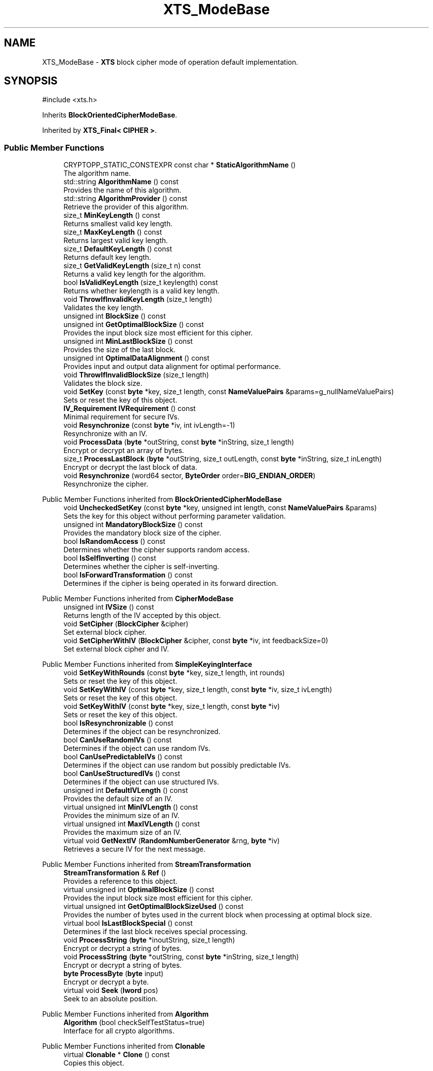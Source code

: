.TH "XTS_ModeBase" 3 "My Project" \" -*- nroff -*-
.ad l
.nh
.SH NAME
XTS_ModeBase \- \fBXTS\fP block cipher mode of operation default implementation\&.  

.SH SYNOPSIS
.br
.PP
.PP
\fR#include <xts\&.h>\fP
.PP
Inherits \fBBlockOrientedCipherModeBase\fP\&.
.PP
Inherited by \fBXTS_Final< CIPHER >\fP\&.
.SS "Public Member Functions"

.in +1c
.ti -1c
.RI "CRYPTOPP_STATIC_CONSTEXPR const char * \fBStaticAlgorithmName\fP ()"
.br
.RI "The algorithm name\&. "
.ti -1c
.RI "std::string \fBAlgorithmName\fP () const"
.br
.RI "Provides the name of this algorithm\&. "
.ti -1c
.RI "std::string \fBAlgorithmProvider\fP () const"
.br
.RI "Retrieve the provider of this algorithm\&. "
.ti -1c
.RI "size_t \fBMinKeyLength\fP () const"
.br
.RI "Returns smallest valid key length\&. "
.ti -1c
.RI "size_t \fBMaxKeyLength\fP () const"
.br
.RI "Returns largest valid key length\&. "
.ti -1c
.RI "size_t \fBDefaultKeyLength\fP () const"
.br
.RI "Returns default key length\&. "
.ti -1c
.RI "size_t \fBGetValidKeyLength\fP (size_t n) const"
.br
.RI "Returns a valid key length for the algorithm\&. "
.ti -1c
.RI "bool \fBIsValidKeyLength\fP (size_t keylength) const"
.br
.RI "Returns whether keylength is a valid key length\&. "
.ti -1c
.RI "void \fBThrowIfInvalidKeyLength\fP (size_t length)"
.br
.RI "Validates the key length\&. "
.ti -1c
.RI "unsigned int \fBBlockSize\fP () const"
.br
.ti -1c
.RI "unsigned int \fBGetOptimalBlockSize\fP () const"
.br
.RI "Provides the input block size most efficient for this cipher\&. "
.ti -1c
.RI "unsigned int \fBMinLastBlockSize\fP () const"
.br
.RI "Provides the size of the last block\&. "
.ti -1c
.RI "unsigned int \fBOptimalDataAlignment\fP () const"
.br
.RI "Provides input and output data alignment for optimal performance\&. "
.ti -1c
.RI "void \fBThrowIfInvalidBlockSize\fP (size_t length)"
.br
.RI "Validates the block size\&. "
.ti -1c
.RI "void \fBSetKey\fP (const \fBbyte\fP *key, size_t length, const \fBNameValuePairs\fP &params=g_nullNameValuePairs)"
.br
.RI "Sets or reset the key of this object\&. "
.ti -1c
.RI "\fBIV_Requirement\fP \fBIVRequirement\fP () const"
.br
.RI "Minimal requirement for secure IVs\&. "
.ti -1c
.RI "void \fBResynchronize\fP (const \fBbyte\fP *iv, int ivLength=\-1)"
.br
.RI "Resynchronize with an IV\&. "
.ti -1c
.RI "void \fBProcessData\fP (\fBbyte\fP *outString, const \fBbyte\fP *inString, size_t length)"
.br
.RI "Encrypt or decrypt an array of bytes\&. "
.ti -1c
.RI "size_t \fBProcessLastBlock\fP (\fBbyte\fP *outString, size_t outLength, const \fBbyte\fP *inString, size_t inLength)"
.br
.RI "Encrypt or decrypt the last block of data\&. "
.ti -1c
.RI "void \fBResynchronize\fP (word64 sector, \fBByteOrder\fP order=\fBBIG_ENDIAN_ORDER\fP)"
.br
.RI "Resynchronize the cipher\&. "
.in -1c

Public Member Functions inherited from \fBBlockOrientedCipherModeBase\fP
.in +1c
.ti -1c
.RI "void \fBUncheckedSetKey\fP (const \fBbyte\fP *key, unsigned int length, const \fBNameValuePairs\fP &params)"
.br
.RI "Sets the key for this object without performing parameter validation\&. "
.ti -1c
.RI "unsigned int \fBMandatoryBlockSize\fP () const"
.br
.RI "Provides the mandatory block size of the cipher\&. "
.ti -1c
.RI "bool \fBIsRandomAccess\fP () const"
.br
.RI "Determines whether the cipher supports random access\&. "
.ti -1c
.RI "bool \fBIsSelfInverting\fP () const"
.br
.RI "Determines whether the cipher is self-inverting\&. "
.ti -1c
.RI "bool \fBIsForwardTransformation\fP () const"
.br
.RI "Determines if the cipher is being operated in its forward direction\&. "
.in -1c

Public Member Functions inherited from \fBCipherModeBase\fP
.in +1c
.ti -1c
.RI "unsigned int \fBIVSize\fP () const"
.br
.RI "Returns length of the IV accepted by this object\&. "
.ti -1c
.RI "void \fBSetCipher\fP (\fBBlockCipher\fP &cipher)"
.br
.RI "Set external block cipher\&. "
.ti -1c
.RI "void \fBSetCipherWithIV\fP (\fBBlockCipher\fP &cipher, const \fBbyte\fP *iv, int feedbackSize=0)"
.br
.RI "Set external block cipher and IV\&. "
.in -1c

Public Member Functions inherited from \fBSimpleKeyingInterface\fP
.in +1c
.ti -1c
.RI "void \fBSetKeyWithRounds\fP (const \fBbyte\fP *key, size_t length, int rounds)"
.br
.RI "Sets or reset the key of this object\&. "
.ti -1c
.RI "void \fBSetKeyWithIV\fP (const \fBbyte\fP *key, size_t length, const \fBbyte\fP *iv, size_t ivLength)"
.br
.RI "Sets or reset the key of this object\&. "
.ti -1c
.RI "void \fBSetKeyWithIV\fP (const \fBbyte\fP *key, size_t length, const \fBbyte\fP *iv)"
.br
.RI "Sets or reset the key of this object\&. "
.ti -1c
.RI "bool \fBIsResynchronizable\fP () const"
.br
.RI "Determines if the object can be resynchronized\&. "
.ti -1c
.RI "bool \fBCanUseRandomIVs\fP () const"
.br
.RI "Determines if the object can use random IVs\&. "
.ti -1c
.RI "bool \fBCanUsePredictableIVs\fP () const"
.br
.RI "Determines if the object can use random but possibly predictable IVs\&. "
.ti -1c
.RI "bool \fBCanUseStructuredIVs\fP () const"
.br
.RI "Determines if the object can use structured IVs\&. "
.ti -1c
.RI "unsigned int \fBDefaultIVLength\fP () const"
.br
.RI "Provides the default size of an IV\&. "
.ti -1c
.RI "virtual unsigned int \fBMinIVLength\fP () const"
.br
.RI "Provides the minimum size of an IV\&. "
.ti -1c
.RI "virtual unsigned int \fBMaxIVLength\fP () const"
.br
.RI "Provides the maximum size of an IV\&. "
.ti -1c
.RI "virtual void \fBGetNextIV\fP (\fBRandomNumberGenerator\fP &rng, \fBbyte\fP *iv)"
.br
.RI "Retrieves a secure IV for the next message\&. "
.in -1c

Public Member Functions inherited from \fBStreamTransformation\fP
.in +1c
.ti -1c
.RI "\fBStreamTransformation\fP & \fBRef\fP ()"
.br
.RI "Provides a reference to this object\&. "
.ti -1c
.RI "virtual unsigned int \fBOptimalBlockSize\fP () const"
.br
.RI "Provides the input block size most efficient for this cipher\&. "
.ti -1c
.RI "virtual unsigned int \fBGetOptimalBlockSizeUsed\fP () const"
.br
.RI "Provides the number of bytes used in the current block when processing at optimal block size\&. "
.ti -1c
.RI "virtual bool \fBIsLastBlockSpecial\fP () const"
.br
.RI "Determines if the last block receives special processing\&. "
.ti -1c
.RI "void \fBProcessString\fP (\fBbyte\fP *inoutString, size_t length)"
.br
.RI "Encrypt or decrypt a string of bytes\&. "
.ti -1c
.RI "void \fBProcessString\fP (\fBbyte\fP *outString, const \fBbyte\fP *inString, size_t length)"
.br
.RI "Encrypt or decrypt a string of bytes\&. "
.ti -1c
.RI "\fBbyte\fP \fBProcessByte\fP (\fBbyte\fP input)"
.br
.RI "Encrypt or decrypt a byte\&. "
.ti -1c
.RI "virtual void \fBSeek\fP (\fBlword\fP pos)"
.br
.RI "Seek to an absolute position\&. "
.in -1c

Public Member Functions inherited from \fBAlgorithm\fP
.in +1c
.ti -1c
.RI "\fBAlgorithm\fP (bool checkSelfTestStatus=true)"
.br
.RI "Interface for all crypto algorithms\&. "
.in -1c

Public Member Functions inherited from \fBClonable\fP
.in +1c
.ti -1c
.RI "virtual \fBClonable\fP * \fBClone\fP () const"
.br
.RI "Copies this object\&. "
.in -1c
.SS "Protected Types"

.in +1c
.ti -1c
.RI "enum { \fBParallelBlocks\fP = 12 }"
.br
.in -1c
.SS "Protected Member Functions"

.in +1c
.ti -1c
.RI "virtual void \fBResizeBuffers\fP ()"
.br
.ti -1c
.RI "size_t \fBProcessLastPlainBlock\fP (\fBbyte\fP *outString, size_t outLength, const \fBbyte\fP *inString, size_t inLength)"
.br
.ti -1c
.RI "size_t \fBProcessLastCipherBlock\fP (\fBbyte\fP *outString, size_t outLength, const \fBbyte\fP *inString, size_t inLength)"
.br
.ti -1c
.RI "virtual \fBBlockCipher\fP & \fBAccessBlockCipher\fP ()=0"
.br
.ti -1c
.RI "virtual \fBBlockCipher\fP & \fBAccessTweakCipher\fP ()=0"
.br
.ti -1c
.RI "const \fBBlockCipher\fP & \fBGetBlockCipher\fP () const"
.br
.ti -1c
.RI "const \fBBlockCipher\fP & \fBGetTweakCipher\fP () const"
.br
.in -1c

Protected Member Functions inherited from \fBBlockOrientedCipherModeBase\fP
.in +1c
.ti -1c
.RI "bool \fBRequireAlignedInput\fP () const"
.br
.in -1c

Protected Member Functions inherited from \fBCipherModeBase\fP
.in +1c
.ti -1c
.RI "unsigned int \fBBlockSize\fP () const"
.br
.ti -1c
.RI "virtual void \fBSetFeedbackSize\fP (unsigned int feedbackSize)"
.br
.in -1c

Protected Member Functions inherited from \fBSymmetricCipher\fP
.in +1c
.ti -1c
.RI "const \fBAlgorithm\fP & \fBGetAlgorithm\fP () const"
.br
.RI "Returns the base class \fBAlgorithm\fP\&. "
.in -1c

Protected Member Functions inherited from \fBSimpleKeyingInterface\fP
.in +1c
.ti -1c
.RI "void \fBThrowIfInvalidKeyLength\fP (size_t length)"
.br
.RI "Validates the key length\&. "
.ti -1c
.RI "void \fBThrowIfResynchronizable\fP ()"
.br
.RI "Validates the object\&. "
.ti -1c
.RI "void \fBThrowIfInvalidIV\fP (const \fBbyte\fP *iv)"
.br
.RI "Validates the IV\&. "
.ti -1c
.RI "size_t \fBThrowIfInvalidIVLength\fP (int length)"
.br
.RI "Validates the IV length\&. "
.ti -1c
.RI "const \fBbyte\fP * \fBGetIVAndThrowIfInvalid\fP (const \fBNameValuePairs\fP &params, size_t &size)"
.br
.RI "Retrieves and validates the IV\&. "
.ti -1c
.RI "void \fBAssertValidKeyLength\fP (size_t length) const"
.br
.RI "Validates the key length\&. "
.in -1c
.SS "Protected Attributes"

.in +1c
.ti -1c
.RI "\fBAlignedSecByteBlock\fP \fBm_xregister\fP"
.br
.ti -1c
.RI "\fBAlignedSecByteBlock\fP \fBm_xworkspace\fP"
.br
.in -1c

Protected Attributes inherited from \fBBlockOrientedCipherModeBase\fP
.in +1c
.ti -1c
.RI "\fBSecByteBlock\fP \fBm_buffer\fP"
.br
.in -1c

Protected Attributes inherited from \fBCipherModeBase\fP
.in +1c
.ti -1c
.RI "\fBBlockCipher\fP * \fBm_cipher\fP"
.br
.ti -1c
.RI "\fBSecByteBlock\fP \fBm_register\fP"
.br
.in -1c
.SS "Additional Inherited Members"


Public Types inherited from \fBSimpleKeyingInterface\fP
.in +1c
.ti -1c
.RI "enum \fBIV_Requirement\fP { \fBUNIQUE_IV\fP = 0, \fBRANDOM_IV\fP, \fBUNPREDICTABLE_RANDOM_IV\fP, \fBINTERNALLY_GENERATED_IV\fP, \fBNOT_RESYNCHRONIZABLE\fP }"
.br
.RI "Secure IVs requirements as enumerated values\&. "
.in -1c
.SH "Detailed Description"
.PP 
\fBXTS\fP block cipher mode of operation default implementation\&. 


.PP
\fBSince\fP
.RS 4
Crypto++ 8\&.3 
.RE
.PP

.SH "Member Function Documentation"
.PP 
.SS "std::string XTS_ModeBase::AlgorithmName () const\fR [inline]\fP, \fR [virtual]\fP"

.PP
Provides the name of this algorithm\&. 
.PP
\fBReturns\fP
.RS 4
the standard algorithm name
.RE
.PP
The standard algorithm name can be a name like \fRAES\fP or \fRAES/GCM\fP\&. Some algorithms do not have standard names yet\&. For example, there is no standard algorithm name for Shoup's \fBECIES\fP\&. 
.PP
\fBNote\fP
.RS 4
AlgorithmName is not universally implemented yet\&. 
.RE
.PP

.PP
Reimplemented from \fBAlgorithm\fP\&.
.SS "std::string XTS_ModeBase::AlgorithmProvider () const\fR [inline]\fP, \fR [virtual]\fP"

.PP
Retrieve the provider of this algorithm\&. 
.PP
\fBReturns\fP
.RS 4
the algorithm provider
.RE
.PP
The algorithm provider can be a name like "C++", "SSE", "NEON", "AESNI", "ARMv8" and "Power8"\&. C++ is standard C++ code\&. Other labels, like SSE, usually indicate a specialized implementation using instructions from a higher instruction set architecture (ISA)\&. Future labels may include external hardware like a hardware security module (HSM)\&.

.PP
Generally speaking Wei Dai's original IA-32 ASM code falls under "SSE2"\&. Labels like "SSSE3" and "SSE4\&.1" follow after Wei's code and use intrinsics instead of ASM\&.

.PP
Algorithms which combine different instructions or ISAs provide the dominant one\&. For example on x86 \fRAES/GCM\fP returns "AESNI" rather than "CLMUL" or "AES+SSE4\&.1" or "AES+CLMUL" or "AES+SSE4\&.1+CLMUL"\&. 
.PP
\fBNote\fP
.RS 4
Provider is not universally implemented yet\&. 
.RE
.PP
\fBSince\fP
.RS 4
Crypto++ 8\&.0 
.RE
.PP

.PP
Reimplemented from \fBCipherModeBase\fP\&.
.SS "unsigned int XTS_ModeBase::BlockSize () const\fR [inline]\fP"
Provides the block size of the cipher 
.PP
\fBReturns\fP
.RS 4
the block size of the cipher, in bytes 
.RE
.PP

.SS "size_t XTS_ModeBase::DefaultKeyLength () const\fR [inline]\fP, \fR [virtual]\fP"

.PP
Returns default key length\&. 
.PP
\fBReturns\fP
.RS 4
the default key length, in bytes 
.RE
.PP

.PP
Reimplemented from \fBCipherModeBase\fP\&.
.SS "unsigned int XTS_ModeBase::GetOptimalBlockSize () const\fR [inline]\fP"

.PP
Provides the input block size most efficient for this cipher\&. 
.PP
\fBReturns\fP
.RS 4
The input block size that is most efficient for the cipher
.RE
.PP
The base class implementation returns \fBMandatoryBlockSize()\fP\&. 
.PP
\fBNote\fP
.RS 4
Optimal input length is \fRn * \fBOptimalBlockSize()\fP - \fBGetOptimalBlockSizeUsed()\fP\fP for any \fRn > 0\fP\&. 
.RE
.PP

.SS "size_t XTS_ModeBase::GetValidKeyLength (size_t keylength) const\fR [inline]\fP, \fR [virtual]\fP"

.PP
Returns a valid key length for the algorithm\&. 
.PP
\fBParameters\fP
.RS 4
\fIkeylength\fP the size of the key, in bytes 
.RE
.PP
\fBReturns\fP
.RS 4
the valid key length, in bytes
.RE
.PP
keylength is provided in bytes, not bits\&. If keylength is less than MIN_KEYLENGTH, then the function returns MIN_KEYLENGTH\&. If keylength is greater than MAX_KEYLENGTH, then the function returns MAX_KEYLENGTH\&. if If keylength is a multiple of KEYLENGTH_MULTIPLE, then keylength is returned\&. Otherwise, the function returns a \fIlower\fP multiple of KEYLENGTH_MULTIPLE\&. 
.PP
Reimplemented from \fBCipherModeBase\fP\&.
.SS "bool XTS_ModeBase::IsValidKeyLength (size_t keylength) const\fR [inline]\fP, \fR [virtual]\fP"

.PP
Returns whether keylength is a valid key length\&. 
.PP
\fBParameters\fP
.RS 4
\fIkeylength\fP the requested keylength 
.RE
.PP
\fBReturns\fP
.RS 4
true if keylength is valid, false otherwise
.RE
.PP
Internally the function calls \fBGetValidKeyLength()\fP 
.PP
Reimplemented from \fBCipherModeBase\fP\&.
.SS "\fBIV_Requirement\fP XTS_ModeBase::IVRequirement () const\fR [inline]\fP, \fR [virtual]\fP"

.PP
Minimal requirement for secure IVs\&. 
.PP
\fBReturns\fP
.RS 4
the secure IV requirement of the algorithm 
.RE
.PP

.PP
Implements \fBCipherModeBase\fP\&.
.SS "size_t XTS_ModeBase::MaxKeyLength () const\fR [inline]\fP, \fR [virtual]\fP"

.PP
Returns largest valid key length\&. 
.PP
\fBReturns\fP
.RS 4
the maximum key length, in bytes 
.RE
.PP

.PP
Reimplemented from \fBCipherModeBase\fP\&.
.SS "size_t XTS_ModeBase::MinKeyLength () const\fR [inline]\fP, \fR [virtual]\fP"

.PP
Returns smallest valid key length\&. 
.PP
\fBReturns\fP
.RS 4
the minimum key length, in bytes 
.RE
.PP

.PP
Reimplemented from \fBCipherModeBase\fP\&.
.SS "unsigned int XTS_ModeBase::MinLastBlockSize () const\fR [inline]\fP, \fR [virtual]\fP"

.PP
Provides the size of the last block\&. 
.PP
\fBReturns\fP
.RS 4
the minimum size of the last block
.RE
.PP
\fBMinLastBlockSize()\fP returns the minimum size of the last block\&. 0 indicates the last block is not special\&.

.PP
\fBMandatoryBlockSize()\fP enlists one of two behaviors\&. First, if \fBMandatoryBlockSize()\fP returns 1, then the cipher can be streamed and \fBProcessData()\fP is called with the tail bytes\&. Second, if \fBMandatoryBlockSize()\fP returns non-0, then the string of bytes is padded to \fBMandatoryBlockSize()\fP according to the padding mode\&. Then, \fBProcessData()\fP is called with the padded string of bytes\&.

.PP
Some authenticated encryption modes are not expressed well with \fBMandatoryBlockSize()\fP and \fBMinLastBlockSize()\fP\&. For example, AES/OCB uses 16-byte blocks (MandatoryBlockSize = 16) and the last block requires special processing (MinLastBlockSize = 0)\&. However, 0 is a valid last block size for OCB and the special processing is custom padding, and not standard PKCS padding\&. In response an unambiguous \fBIsLastBlockSpecial()\fP was added\&. 
.PP
\fBSee also\fP
.RS 4
\fBProcessData\fP, \fBProcessLastBlock\fP, \fBMandatoryBlockSize\fP, \fBMinLastBlockSize\fP, \fBBlockPaddingSchemeDef\fP, \fBIsLastBlockSpecial\fP 
.RE
.PP

.PP
Reimplemented from \fBStreamTransformation\fP\&.
.SS "unsigned int XTS_ModeBase::OptimalDataAlignment () const\fR [inline]\fP, \fR [virtual]\fP"

.PP
Provides input and output data alignment for optimal performance\&. 
.PP
\fBReturns\fP
.RS 4
the input data alignment that provides optimal performance 
.RE
.PP
\fBSee also\fP
.RS 4
GetAlignment() and \fBOptimalBlockSize()\fP 
.RE
.PP

.PP
Reimplemented from \fBCipherModeBase\fP\&.
.SS "void XTS_ModeBase::ProcessData (\fBbyte\fP * outString, const \fBbyte\fP * inString, size_t length)\fR [virtual]\fP"

.PP
Encrypt or decrypt an array of bytes\&. 
.PP
\fBParameters\fP
.RS 4
\fIoutString\fP the output byte buffer 
.br
\fIinString\fP the input byte buffer 
.br
\fIlength\fP the size of the input and output byte buffers, in bytes
.RE
.PP
ProcessData is called with a string of bytes whose size depends on MandatoryBlockSize\&. Either \fRinString == outString\fP, or they must not overlap\&. 
.PP
\fBSee also\fP
.RS 4
\fBProcessData\fP, \fBProcessLastBlock\fP, \fBMandatoryBlockSize\fP, \fBMinLastBlockSize\fP, \fBBlockPaddingSchemeDef\fP, \fBIsLastBlockSpecial\fP 
.RE
.PP

.PP
Implements \fBStreamTransformation\fP\&.
.SS "size_t XTS_ModeBase::ProcessLastBlock (\fBbyte\fP * outString, size_t outLength, const \fBbyte\fP * inString, size_t inLength)\fR [virtual]\fP"

.PP
Encrypt or decrypt the last block of data\&. 
.PP
\fBParameters\fP
.RS 4
\fIoutString\fP the output byte buffer 
.br
\fIoutLength\fP the size of the output byte buffer, in bytes 
.br
\fIinString\fP the input byte buffer 
.br
\fIinLength\fP the size of the input byte buffer, in bytes 
.RE
.PP
\fBReturns\fP
.RS 4
the number of bytes used in outString
.RE
.PP
ProcessLastBlock is used when the last block of data is special and requires handling by the cipher\&. The current implementation provides an output buffer with a size \fRinLength+2*MandatoryBlockSize()\fP\&. The return value allows the cipher to expand cipher text during encryption or shrink plain text during decryption\&.

.PP
This member function is used by CBC-CTS and OCB modes\&. 
.PP
\fBSee also\fP
.RS 4
\fBProcessData\fP, \fBProcessLastBlock\fP, \fBMandatoryBlockSize\fP, \fBMinLastBlockSize\fP, \fBBlockPaddingSchemeDef\fP, \fBIsLastBlockSpecial\fP 
.RE
.PP

.PP
Reimplemented from \fBStreamTransformation\fP\&.
.SS "void XTS_ModeBase::ResizeBuffers ()\fR [protected]\fP, \fR [virtual]\fP"

.PP
Reimplemented from \fBBlockOrientedCipherModeBase\fP\&.
.SS "void XTS_ModeBase::Resynchronize (const \fBbyte\fP * iv, int ivLength = \fR\-1\fP)\fR [virtual]\fP"

.PP
Resynchronize with an IV\&. 
.PP
\fBParameters\fP
.RS 4
\fIiv\fP the initialization vector 
.br
\fIivLength\fP the size of the initialization vector, in bytes
.RE
.PP
\fBResynchronize()\fP resynchronizes with an IV provided by the caller\&. \fRivLength=-1\fP means use \fBIVSize()\fP\&. 
.PP
\fBExceptions\fP
.RS 4
\fI\fBNotImplemented()\fP\fP if the object does not support resynchronization 
.RE
.PP

.PP
Reimplemented from \fBBlockOrientedCipherModeBase\fP\&.
.SS "void XTS_ModeBase::Resynchronize (word64 sector, \fBByteOrder\fP order = \fR\fBBIG_ENDIAN_ORDER\fP\fP)"

.PP
Resynchronize the cipher\&. 
.PP
\fBParameters\fP
.RS 4
\fIsector\fP a 64-bit sector number 
.br
\fIorder\fP the endian order the word should be written
.RE
.PP
The \fBResynchronize()\fP overload was provided for API compatibility with the IEEE P1619 paper\&. 
.SS "void XTS_ModeBase::SetKey (const \fBbyte\fP * key, size_t length, const \fBNameValuePairs\fP & params = \fRg_nullNameValuePairs\fP)\fR [virtual]\fP"

.PP
Sets or reset the key of this object\&. 
.PP
\fBParameters\fP
.RS 4
\fIkey\fP the key to use when keying the object 
.br
\fIlength\fP the size of the key, in bytes 
.br
\fIparams\fP additional initialization parameters to configure this object 
.RE
.PP

.PP
Reimplemented from \fBSimpleKeyingInterface\fP\&.
.SS "CRYPTOPP_STATIC_CONSTEXPR const char * XTS_ModeBase::StaticAlgorithmName ()\fR [inline]\fP"

.PP
The algorithm name\&. 
.PP
\fBReturns\fP
.RS 4
the algorithm name
.RE
.PP
StaticAlgorithmName returns the algorithm's name as a static member function\&. 
.SS "ANONYMOUS_NAMESPACE_END void XTS_ModeBase::ThrowIfInvalidBlockSize (size_t length)"

.PP
Validates the block size\&. 
.PP
\fBParameters\fP
.RS 4
\fIlength\fP the block size of the cipher, in bytes 
.RE
.PP
\fBExceptions\fP
.RS 4
\fI\fBInvalidArgument\fP\fP if the block size is invalid
.RE
.PP
If \fRCRYPTOPP_XTS_WIDE_BLOCK_CIPHERS\fP is 0, then CIPHER must be a 16-byte block cipher\&. If \fRCRYPTOPP_XTS_WIDE_BLOCK_CIPHERS\fP is non-zero then CIPHER can be 16, 32, 64, or 128-byte block cipher\&. 
.SS "void XTS_ModeBase::ThrowIfInvalidKeyLength (size_t length)"

.PP
Validates the key length\&. 
.PP
\fBParameters\fP
.RS 4
\fIlength\fP the size of the keying material, in bytes 
.RE
.PP
\fBExceptions\fP
.RS 4
\fI\fBInvalidKeyLength\fP\fP if the key length is invalid 
.RE
.PP


.SH "Author"
.PP 
Generated automatically by Doxygen for My Project from the source code\&.
